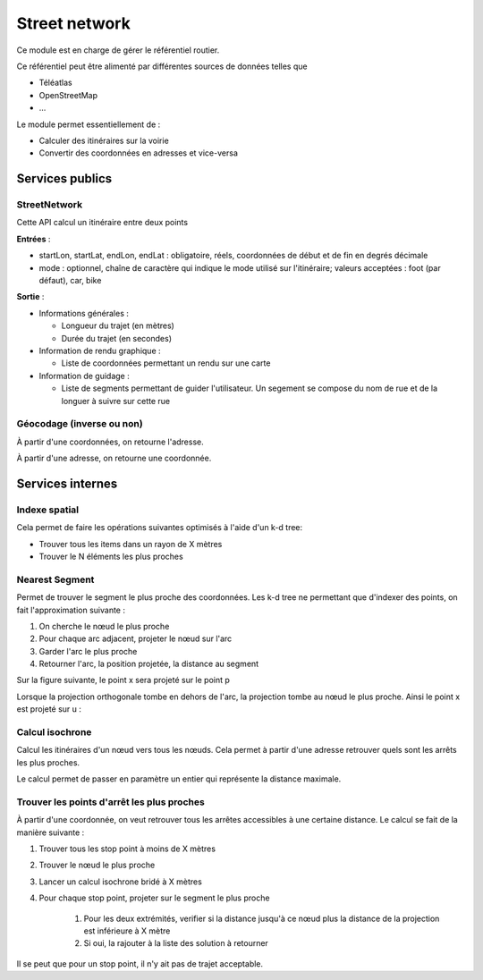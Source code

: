 Street network
===============

Ce module est en charge de gérer le référentiel routier.

Ce référentiel peut être alimenté par différentes sources de données telles que 

* Téléatlas
* OpenStreetMap
* ...

Le module permet essentiellement de :

* Calculer des itinéraires sur la voirie
* Convertir des coordonnées en adresses et vice-versa

Services publics
----------------

StreetNetwork
*************
Cette API calcul un itinéraire entre deux points

**Entrées** :

* startLon, startLat, endLon, endLat : obligatoire, réels, coordonnées de début et de fin en degrés décimale
* mode : optionnel, chaîne de caractère qui indique le mode utilisé sur l'itinéraire; valeurs acceptées : foot (par défaut), car, bike

**Sortie** :

* Informations générales :
    
  * Longueur du trajet (en mètres)
  * Durée du trajet (en secondes)

* Information de rendu graphique :

  * Liste de coordonnées permettant un rendu sur une carte

* Information de guidage :

  * Liste de segments permettant de guider l'utilisateur. Un segement se compose du nom de rue et de la longuer à suivre sur cette rue

Géocodage (inverse ou non)
**************************

À partir d'une coordonnées, on retourne l'adresse.

À partir d'une adresse, on retourne une coordonnée.

Services internes
-----------------

Indexe spatial
**************
Cela permet de faire les opérations suivantes optimisés à l'aide d'un k-d tree:

* Trouver tous les items dans un rayon de X mètres
* Trouver le N éléments les plus proches

Nearest Segment
***************

Permet de trouver le segment le plus proche des coordonnées.
Les k-d tree ne permettant que d'indexer des points, on fait l'approximation suivante :

#. On cherche le nœud le plus proche
#. Pour chaque arc adjacent, projeter le nœud sur l'arc
#. Garder l'arc le plus proche
#. Retourner l'arc, la position projetée, la distance au segment

Sur la figure suivante, le point x sera projeté sur le point p

.. aafig::

       |
      po- - - -+ x
       |
       |
  -----O---------
       |
       |

Lorsque la projection orthogonale tombe en dehors de l'arc, la projection tombe au nœud le plus proche. Ainsi le point x est projeté sur u :


.. aafig::

   x
    .
     . 
      o-------------o
      u             v

Calcul isochrone
****************

Calcul les itinéraires d'un nœud vers tous les nœuds. Cela permet à partir d'une adresse retrouver quels sont les arrêts les plus proches.

Le calcul permet de passer en paramètre un entier qui représente la distance maximale.

Trouver les points d'arrêt les plus proches
*******************************************

À partir d'une coordonnée, on veut retrouver tous les arrêtes accessibles à une certaine distance. Le calcul se fait de la manière suivante :

#. Trouver tous les stop point à moins de X mètres
#. Trouver le nœud le plus proche
#. Lancer un calcul isochrone bridé à X mètres
#. Pour chaque stop point, projeter sur le segment le plus proche

    #. Pour les deux extrémités, verifier si la distance jusqu'à ce nœud plus la distance de la projection est inférieure à X mètre
    #. Si oui, la rajouter à la liste des solution à retourner

Il se peut que pour un stop point, il n'y ait pas de trajet acceptable.

